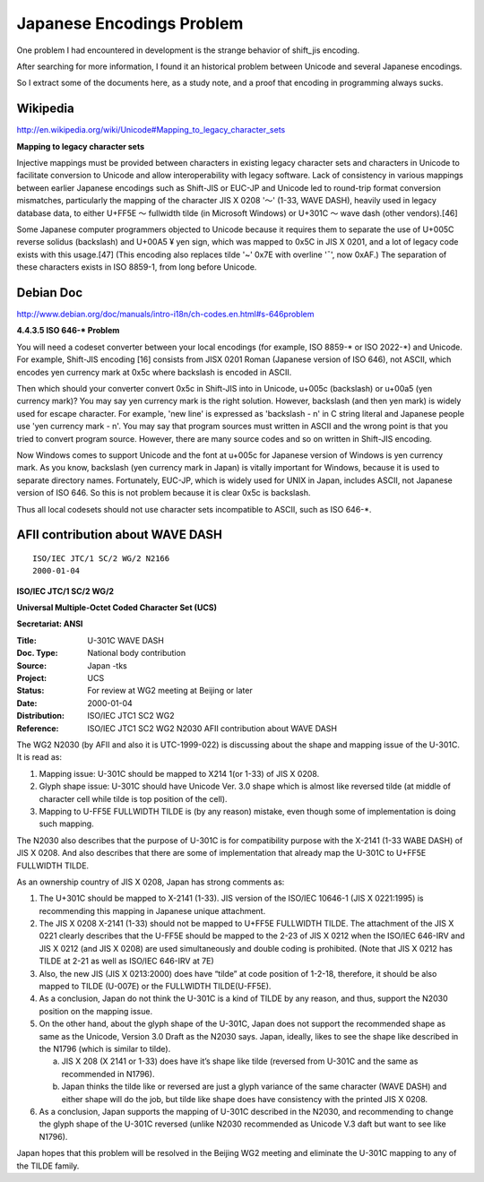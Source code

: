 ﻿Japanese Encodings Problem
==========================

One problem I had encountered in development is the strange behavior of shift_jis encoding.

After searching for more information, I found it an historical problem between Unicode and several Japanese encodings.

So I extract some of the documents here, as a study note, and a proof that encoding in programming always sucks.


Wikipedia
---------

http://en.wikipedia.org/wiki/Unicode#Mapping_to_legacy_character_sets

**Mapping to legacy character sets**

Injective mappings must be provided between characters in existing legacy character sets and characters in Unicode to facilitate conversion to Unicode and allow interoperability with legacy software. Lack of consistency in various mappings between earlier Japanese encodings such as Shift-JIS or EUC-JP and Unicode led to round-trip format conversion mismatches, particularly the mapping of the character JIS X 0208 '～' (1-33, WAVE DASH), heavily used in legacy database data, to either U+FF5E ～ fullwidth tilde (in Microsoft Windows) or U+301C 〜 wave dash (other vendors).[46]

Some Japanese computer programmers objected to Unicode because it requires them to separate the use of U+005C \ reverse solidus (backslash) and U+00A5 ¥ yen sign, which was mapped to 0x5C in JIS X 0201, and a lot of legacy code exists with this usage.[47] (This encoding also replaces tilde '~' 0x7E with overline '¯', now 0xAF.) The separation of these characters exists in ISO 8859-1, from long before Unicode.


Debian Doc
----------

http://www.debian.org/doc/manuals/intro-i18n/ch-codes.en.html#s-646problem

**4.4.3.5 ISO 646-* Problem**

You will need a codeset converter between your local encodings (for example, ISO 8859-\* or ISO 2022-\*) and Unicode. For example, Shift-JIS encoding [16] consists from JISX 0201 Roman (Japanese version of ISO 646), not ASCII, which encodes yen currency mark at 0x5c where backslash is encoded in ASCII.

Then which should your converter convert 0x5c in Shift-JIS into in Unicode, u+005c (backslash) or u+00a5 (yen currency mark)? You may say yen currency mark is the right solution. However, backslash (and then yen mark) is widely used for escape character. For example, 'new line' is expressed as 'backslash - n' in C string literal and Japanese people use 'yen currency mark - n'. You may say that program sources must written in ASCII and the wrong point is that you tried to convert program source. However, there are many source codes and so on written in Shift-JIS encoding.

Now Windows comes to support Unicode and the font at u+005c for Japanese version of Windows is yen currency mark. As you know, backslash (yen currency mark in Japan) is vitally important for Windows, because it is used to separate directory names. Fortunately, EUC-JP, which is widely used for UNIX in Japan, includes ASCII, not Japanese version of ISO 646. So this is not problem because it is clear 0x5c is backslash.

Thus all local codesets should not use character sets incompatible to ASCII, such as ISO 646-\*.


AFII contribution about WAVE DASH
---------------------------------

::

  ISO/IEC JTC/1 SC/2 WG/2 N2166
  2000-01-04

**ISO/IEC JTC/1 SC/2 WG/2**

**Universal Multiple-Octet Coded Character Set (UCS)**

**Secretariat: ANSI**


:Title:
    U-301C  WAVE DASH

:Doc. Type:
    National body contribution
 
:Source:
	Japan                      -tks 

:Project:
	UCS

:Status:
	For review at WG2 meeting at Beijing or later

:Date:
	2000-01-04

:Distribution:
	ISO/IEC JTC1 SC2 WG2 

:Reference:
	ISO/IEC JTC1 SC2 WG2 N2030  
	AFII contribution about WAVE DASH

The WG2 N2030 (by AFII and also it is UTC-1999-022) is discussing about the shape and mapping issue of the U-301C.   It is read as:

1. Mapping issue:  U-301C should be mapped to X214 1(or 1-33) of JIS X 0208.
2. Glyph shape issue:  U-301C should have Unicode Ver. 3.0 shape which is almost like reversed tilde (at middle of character cell while tilde is top position of the cell).
3. Mapping to U-FF5E FULLWIDTH TILDE is (by any reason) mistake, even though some of implementation is doing such mapping.

The N2030 also describes that the purpose of U-301C is for compatibility purpose with the X-2141 (1-33 WABE DASH) of JIS X 0208.  And also describes that there are some of implementation that already map the U-301C to U+FF5E FULLWIDTH TILDE.

As an ownership country of JIS X 0208, Japan has strong comments as:

1. The U+301C should be mapped to X-2141 (1-33).   JIS version of the ISO/IEC 10646-1 (JIS X 0221:1995) is recommending this mapping in Japanese unique attachment.

2. The JIS X 0208 X-2141 (1-33) should not be mapped to U+FF5E FULLWIDTH TILDE.  The attachment of the JIS X 0221 clearly describes that the U-FF5E should be mapped to the 2-23 of JIS X 0212 when the ISO/IEC 646-IRV and JIS X 0212 (and JIS X 0208) are used simultaneously and double coding is prohibited. (Note that JIS X 0212 has TILDE at 2-21 as well as ISO/IEC 646-IRV at 7E)

3. Also, the new JIS (JIS X 0213:2000) does have “tilde” at code position of 1-2-18, therefore, it should be also mapped to TILDE (U-007E) or the FULLWIDTH TILDE(U-FF5E).

4. As a conclusion, Japan do not think the U-301C is a kind of TILDE by any reason, and thus, support the N2030 position on the mapping issue.

5. On the other hand, about the glyph shape of the U-301C, Japan does not support the recommended shape as same as the Unicode, Version 3.0 Draft as the N2030 says.  Japan, ideally, likes to see the shape like described in the N1796 (which is similar to tilde).

   a. JIS X 208 (X 2141 or 1-33) does have it’s shape like tilde (reversed from U-301C and the same as recommended in N1796).

   b. Japan thinks the tilde like or reversed are just a glyph variance of the same character (WAVE DASH) and either shape will do the job, but tilde like shape does have consistency with the printed JIS X 0208.

6. As a conclusion, Japan supports the mapping of U-301C described in the N2030, and recommending to change the glyph shape of the U-301C reversed (unlike N2030 recommended as Unicode V.3 daft  but want to see like N1796).

Japan hopes that this problem will be resolved in the Beijing WG2 meeting and eliminate the U-301C mapping to any of the TILDE family.
